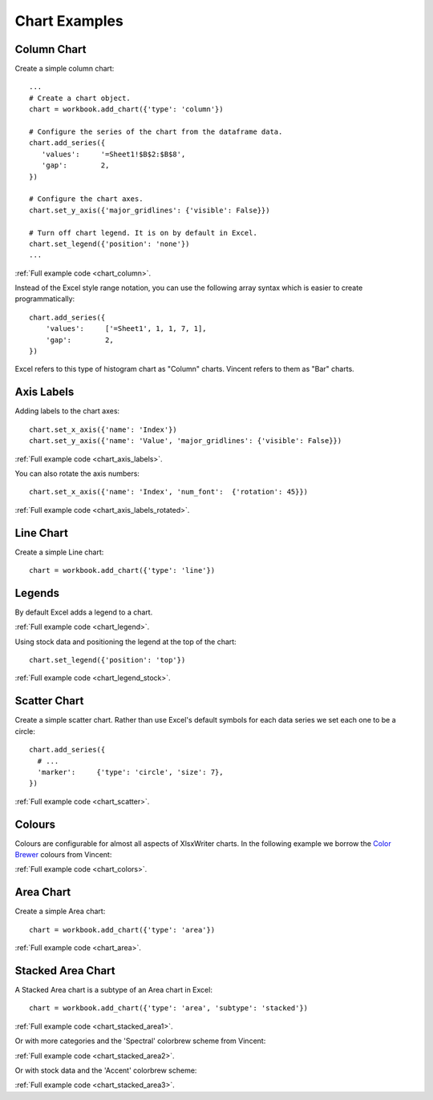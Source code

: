 Chart Examples
==============

Column Chart
------------

Create a simple column chart::

   ...
   # Create a chart object.
   chart = workbook.add_chart({'type': 'column'})
   
   # Configure the series of the chart from the dataframe data.
   chart.add_series({
      'values':     '=Sheet1!$B$2:$B$8',
      'gap':        2,
   })
     
   # Configure the chart axes.
   chart.set_y_axis({'major_gridlines': {'visible': False}})
   
   # Turn off chart legend. It is on by default in Excel.
   chart.set_legend({'position': 'none'})
   ...

.. image:: _images/chart_column.png

:ref:`Full example code <chart_column>`.

Instead of the Excel style range notation, you can use the following array
syntax which is easier to create programmatically::

   chart.add_series({
       'values':     ['=Sheet1', 1, 1, 7, 1],
       'gap':        2,
   })

Excel refers to this type of histogram chart as "Column" charts. Vincent refers
to them as "Bar" charts.

Axis Labels
-----------

Adding labels to the chart axes::

   chart.set_x_axis({'name': 'Index'})
   chart.set_y_axis({'name': 'Value', 'major_gridlines': {'visible': False}})

.. image:: _images/chart_axis_labels.png

:ref:`Full example code <chart_axis_labels>`.

You can also rotate the axis numbers::

   chart.set_x_axis({'name': 'Index', 'num_font':  {'rotation': 45}})

.. image:: _images/chart_axis_labels_rotated.png

:ref:`Full example code <chart_axis_labels_rotated>`.


Line Chart
----------

Create a simple Line chart::

   chart = workbook.add_chart({'type': 'line'})

.. image:: _images/chart_line.png


Legends
-------

By default Excel adds a legend to a chart.

.. image:: _images/chart_legend.png

:ref:`Full example code <chart_legend>`.

Using stock data and positioning the legend at the top of the chart::

   chart.set_legend({'position': 'top'})

.. image:: _images/chart_legend_stock.png

:ref:`Full example code <chart_legend_stock>`.


Scatter Chart
-------------

Create a simple scatter chart. Rather than use Excel's default symbols for
each data series we set each one to be a circle::

   chart.add_series({
     # ...
     'marker':     {'type': 'circle', 'size': 7},
   })

.. image:: _images/chart_scatter.png

:ref:`Full example code <chart_scatter>`.


Colours
-------

Colours are configurable for almost all aspects of XlsxWriter charts. In the
following example we borrow the `Color Brewer <http://colorbrewer2.org/>`_
colours from Vincent:

.. image:: _images/chart_colors.png

:ref:`Full example code <chart_colors>`.

Area Chart
----------

Create a simple Area chart::

   chart = workbook.add_chart({'type': 'area'})

.. image:: _images/chart_area.png

:ref:`Full example code <chart_area>`.


Stacked Area Chart
------------------

A Stacked Area chart is a subtype of an Area chart in Excel::

   chart = workbook.add_chart({'type': 'area', 'subtype': 'stacked'})

.. image:: _images/chart_stacked_area1.png

:ref:`Full example code <chart_stacked_area1>`.

Or with more categories and the 'Spectral' colorbrew scheme from Vincent:

.. image:: _images/chart_stacked_area2.png

:ref:`Full example code <chart_stacked_area2>`.

Or with stock data and the 'Accent' colorbrew scheme:

.. image:: _images/chart_stacked_area3.png


:ref:`Full example code <chart_stacked_area3>`.




